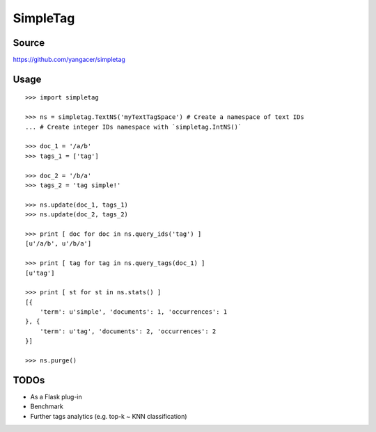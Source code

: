 SimpleTag
=========

| |Build Status|
| |Coverage Status|
| |PyPi|

Source
------

https://github.com/yangacer/simpletag

Usage
-----

::

    >>> import simpletag

    >>> ns = simpletag.TextNS('myTextTagSpace') # Create a namespace of text IDs
    ... # Create integer IDs namespace with `simpletag.IntNS()`

    >>> doc_1 = '/a/b'
    >>> tags_1 = ['tag']

    >>> doc_2 = '/b/a'
    >>> tags_2 = 'tag simple!'

    >>> ns.update(doc_1, tags_1)
    >>> ns.update(doc_2, tags_2)

    >>> print [ doc for doc in ns.query_ids('tag') ]
    [u'/a/b', u'/b/a']

    >>> print [ tag for tag in ns.query_tags(doc_1) ]
    [u'tag']

    >>> print [ st for st in ns.stats() ]
    [{
        'term': u'simple', 'documents': 1, 'occurrences': 1
    }, {
        'term': u'tag', 'documents': 2, 'occurrences': 2
    }]

    >>> ns.purge()

TODOs
-----

-  As a Flask plug-in
-  Benchmark
-  Further tags analytics (e.g. top-k ~ KNN classification)

.. |Build Status| image:: https://travis-ci.org/yangacer/simpletag.svg?branch=master
   :target: https://travis-ci.org/yangacer/simpletag
.. |Coverage Status| image:: https://coveralls.io/repos/yangacer/simpletag/badge.svg?branch=master&service=github
   :target: https://coveralls.io/github/yangacer/simpletag?branch=master
.. |PyPi| image:: https://img.shields.io/pypi/v/simpletag.svg
   :target: https://pypi.python.org/pypi/simpletag
